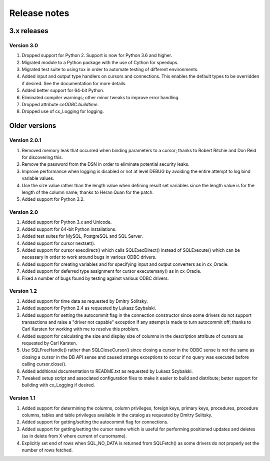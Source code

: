 Release notes
=============

3.x releases
############

Version 3.0
-----------

#)  Dropped support for Python 2. Support is now for Python 3.6 and higher.
#)  Migrated module to a Python package with the use of Cython for speedups.
#)  Migrated test suite to using tox in order to automate testing of different
    environments.
#)  Added input and output type handlers on cursors and connections. This
    enables the default types to be overridden if desired. See the
    documentation for more details.
#)  Added better support for 64-bit Python.
#)  Eliminated compiler warnings; other minor tweaks to improve error handling.
#)  Dropped attribute `ceODBC.buildtime`.
#)  Dropped use of cx_Logging for logging.


Older versions
##############

Version 2.0.1
-------------

#)  Removed memory leak that occurred when binding parameters to a cursor;
    thanks to Robert Ritchie and Don Reid for discovering this.
#)  Remove the password from the DSN in order to eliminate potential security
    leaks.
#)  Improve performance when logging is disabled or not at level DEBUG by
    avoiding the entire attempt to log bind variable values.
#)  Use the size value rather than the length value when defining result set
    variables since the length value is for the length of the column name;
    thanks to Heran Quan for the patch.
#)  Added support for Python 3.2.


Version 2.0
-----------

#)  Added support for Python 3.x and Unicode.
#)  Added support for 64-bit Python installations.
#)  Added test suites for MySQL, PostgreSQL and SQL Server.
#)  Added support for cursor nextset().
#)  Added support for cursor execdirect() which calls SQLExecDirect() instead
    of SQLExecute() which can be necessary in order to work around bugs in
    various ODBC drivers.
#)  Added support for creating variables and for specifying input and output
    converters as in cx_Oracle.
#)  Added support for deferred type assignment for cursor executemany() as in
    cx_Oracle.
#)  Fixed a number of bugs found by testing against various ODBC drivers.


Version 1.2
-----------

#)  Added support for time data as requested by Dmitry Solitsky.
#)  Added support for Python 2.4 as requested by Lukasz Szybalski.
#)  Added support for setting the autocommit flag in the connection constructor
    since some drivers do not support transactions and raise a "driver not
    capable" exception if any attempt is made to turn autocommit off; thanks to
    Carl Karsten for working with me to resolve this problem.
#)  Added support for calculating the size and display size of columns in the
    description attribute of cursors as requested by Carl Karsten.
#)  Use SQLFreeHandle() rather than SQLCloseCursor() since closing a cursor in
    the ODBC sense is not the same as closing a cursor in the DB API sense and
    caused strange exceptions to occur if no query was executed before calling
    cursor.close().
#)  Added additional documentation to README.txt as requested by Lukasz
    Szybalski.
#)  Tweaked setup script and associated configuration files to make it easier
    to build and distribute; better support for building with cx_Logging if
    desired.


Version 1.1
-----------

#)  Added support for determining the columns, column privileges, foreign keys,
    primary keys, procedures, procedure columns, tables and table privileges
    available in the catalog as requested by Dmitry Selitsky.
#)  Added support for getting/setting the autocommit flag for connections.
#)  Added support for getting/setting the cursor name which is useful for
    performing positioned updates and deletes (as in delete from X where
    current of cursorname).
#)  Explicitly set end of rows when SQL_NO_DATA is returned from SQLFetch() as
    some drivers do not properly set the number of rows fetched.
